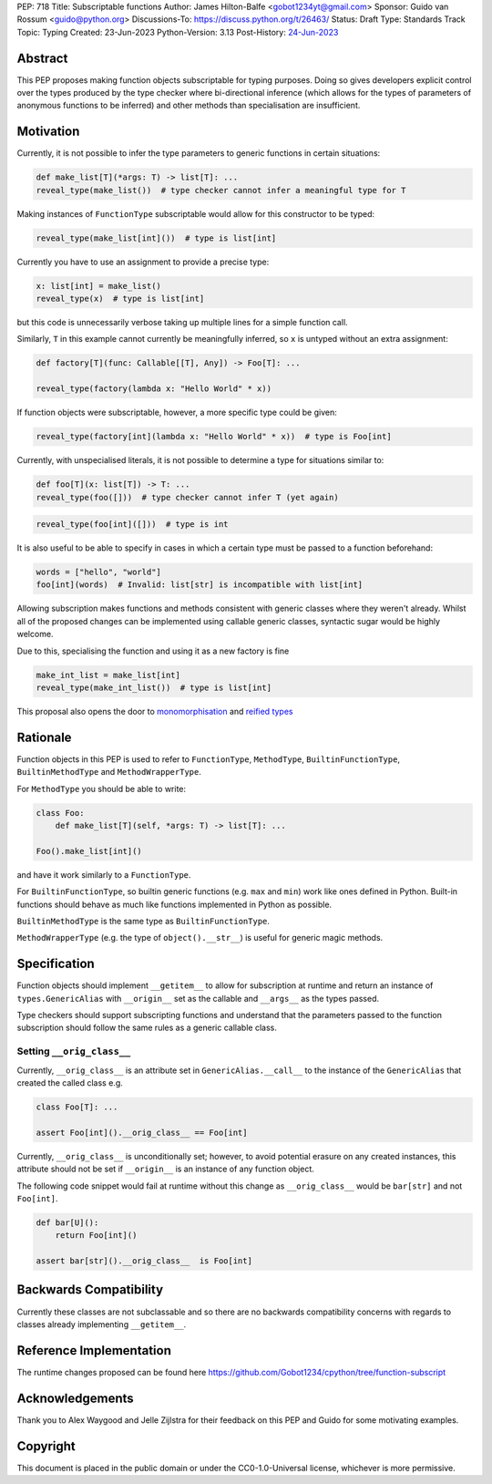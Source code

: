 PEP: 718
Title: Subscriptable functions
Author: James Hilton-Balfe <gobot1234yt@gmail.com>
Sponsor: Guido van Rossum <guido@python.org>
Discussions-To: https://discuss.python.org/t/26463/
Status: Draft
Type: Standards Track
Topic: Typing
Created: 23-Jun-2023
Python-Version: 3.13
Post-History: `24-Jun-2023 <https://discuss.python.org/t/28457/>`__

Abstract
--------

This PEP proposes making function objects subscriptable for typing purposes. Doing so
gives developers explicit control over the types produced by the type checker where
bi-directional inference (which allows for the types of parameters of anonymous
functions to be inferred) and other methods than specialisation are insufficient.

Motivation
----------

Currently, it is not possible to infer the type parameters to generic functions in
certain situations:

.. code-block:: python

   def make_list[T](*args: T) -> list[T]: ...
   reveal_type(make_list())  # type checker cannot infer a meaningful type for T

Making instances of ``FunctionType`` subscriptable would allow for this constructor to
be typed:

.. code-block:: python

   reveal_type(make_list[int]())  # type is list[int]

Currently you have to use an assignment to provide a precise type:

.. code-block:: python

   x: list[int] = make_list()
   reveal_type(x)  # type is list[int]

but this code is unnecessarily verbose taking up multiple lines for a simple function
call.

Similarly, ``T`` in this example cannot currently be meaningfully inferred, so ``x`` is
untyped without an extra assignment:

.. code-block:: python

   def factory[T](func: Callable[[T], Any]) -> Foo[T]: ...

   reveal_type(factory(lambda x: "Hello World" * x))

If function objects were subscriptable, however, a more specific type could be given:

.. code-block:: python

   reveal_type(factory[int](lambda x: "Hello World" * x))  # type is Foo[int]

Currently, with unspecialised literals, it is not possible to determine a type for
situations similar to:

.. code-block:: python

   def foo[T](x: list[T]) -> T: ...
   reveal_type(foo([]))  # type checker cannot infer T (yet again)

.. code-block:: python

   reveal_type(foo[int]([]))  # type is int

It is also useful to be able to specify in cases in which a certain type must be passed
to a function beforehand:

.. code-block:: python

   words = ["hello", "world"]
   foo[int](words)  # Invalid: list[str] is incompatible with list[int]

Allowing subscription makes functions and methods consistent with generic classes where
they weren't already. Whilst all of the proposed changes can be implemented using
callable generic classes, syntactic sugar would be highly welcome.

Due to this, specialising the function and using it as a new factory is fine

.. code-block:: python

   make_int_list = make_list[int]
   reveal_type(make_int_list())  # type is list[int]

This proposal also opens the door to
`monomorphisation <https://en.wikipedia.org/wiki/Monomorphization>`_ and
`reified types <https://en.wikipedia.org/wiki/Reification_(computer_science)>`_

Rationale
---------

Function objects in this PEP is used to refer to ``FunctionType``\ , ``MethodType``\ ,
``BuiltinFunctionType``\ , ``BuiltinMethodType`` and ``MethodWrapperType``\ .

For ``MethodType`` you should be able to write:

.. code-block:: python

   class Foo:
       def make_list[T](self, *args: T) -> list[T]: ...

   Foo().make_list[int]()

and have it work similarly to a ``FunctionType``.

For ``BuiltinFunctionType``, so builtin generic functions (e.g. ``max`` and ``min``)
work like ones defined in Python. Built-in functions should behave as much like
functions implemented in Python as possible.

``BuiltinMethodType`` is the same type as ``BuiltinFunctionType``.

``MethodWrapperType`` (e.g. the type of ``object().__str__``) is useful for
generic magic methods.

Specification
-------------

Function objects should implement ``__getitem__`` to allow for subscription at runtime
and return an instance of ``types.GenericAlias`` with ``__origin__`` set as the
callable and ``__args__`` as the types passed.

Type checkers should support subscripting functions and understand that the parameters
passed to the function subscription should follow the same rules as a generic callable
class.

Setting ``__orig_class__``
^^^^^^^^^^^^^^^^^^^^^^^^^^

Currently, ``__orig_class__`` is an attribute set in ``GenericAlias.__call__`` to the
instance of the ``GenericAlias`` that created the called class e.g.

.. code-block:: python

   class Foo[T]: ...

   assert Foo[int]().__orig_class__ == Foo[int]

Currently, ``__orig_class__`` is unconditionally set; however, to avoid potential
erasure on any created instances, this attribute should not be set if ``__origin__`` is
an instance of any function object.

The following code snippet would fail at runtime without this change as
``__orig_class__`` would be ``bar[str]`` and not ``Foo[int]``.

.. code-block:: python

   def bar[U]():
       return Foo[int]()

   assert bar[str]().__orig_class__  is Foo[int]

Backwards Compatibility
-----------------------
Currently these classes are not subclassable and so there are no backwards
compatibility concerns with regards to classes already implementing
``__getitem__``.

Reference Implementation
------------------------

The runtime changes proposed can be found here
https://github.com/Gobot1234/cpython/tree/function-subscript

Acknowledgements
----------------

Thank you to Alex Waygood and Jelle Zijlstra for their feedback on this PEP and Guido
for some motivating examples.

Copyright
---------

This document is placed in the public domain or under the CC0-1.0-Universal license,
whichever is more permissive.
